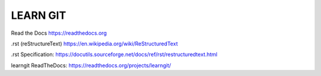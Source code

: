 LEARN GIT
==============



Read the Docs https://readthedocs.org

.rst (reStructureText) https://en.wikipedia.org/wiki/ReStructuredText

.rst Specification: https://docutils.sourceforge.net/docs/ref/rst/restructuredtext.html

learngit ReadTheDocs: https://readthedocs.org/projects/learngit/


